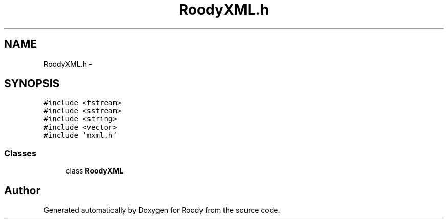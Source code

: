 .TH "RoodyXML.h" 3 "Thu Apr 26 2012" "Roody" \" -*- nroff -*-
.ad l
.nh
.SH NAME
RoodyXML.h \- 
.SH SYNOPSIS
.br
.PP
\fC#include <fstream>\fP
.br
\fC#include <sstream>\fP
.br
\fC#include <string>\fP
.br
\fC#include <vector>\fP
.br
\fC#include 'mxml.h'\fP
.br

.SS "Classes"

.in +1c
.ti -1c
.RI "class \fBRoodyXML\fP"
.br
.in -1c
.SH "Author"
.PP 
Generated automatically by Doxygen for Roody from the source code.
